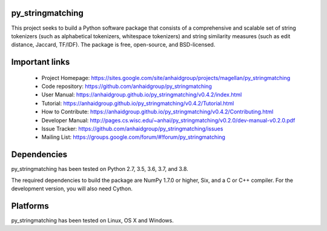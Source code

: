 py_stringmatching
=================

This project seeks to build a Python software package that consists of a comprehensive and scalable set of string tokenizers (such as alphabetical tokenizers, whitespace tokenizers) and string similarity measures (such as edit distance, Jaccard, TF/IDF). The package is free, open-source, and BSD-licensed.

Important links
===============

 * Project Homepage: https://sites.google.com/site/anhaidgroup/projects/magellan/py_stringmatching
 * Code repository: https://github.com/anhaidgroup/py_stringmatching
 * User Manual: https://anhaidgroup.github.io/py_stringmatching/v0.4.2/index.html
 * Tutorial: https://anhaidgroup.github.io/py_stringmatching/v0.4.2/Tutorial.html
 * How to Contribute: https://anhaidgroup.github.io/py_stringmatching/v0.4.2/Contributing.html
 * Developer Manual: http://pages.cs.wisc.edu/~anhai/py_stringmatching/v0.2.0/dev-manual-v0.2.0.pdf
 * Issue Tracker: https://github.com/anhaidgroup/py_stringmatching/issues
 * Mailing List: https://groups.google.com/forum/#!forum/py_stringmatching
 
Dependencies
============

py_stringmatching has been tested on Python 2.7, 3.5, 3.6, 3.7, and 3.8.

The required dependencies to build the package are NumPy 1.7.0 or higher,
Six, and a C or C++ compiler. For the development version, you will also need Cython.

Platforms
=========

py_stringmatching has been tested on Linux, OS X and Windows.
